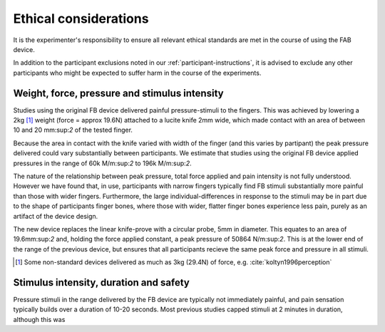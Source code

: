 ***********************
Ethical considerations 
***********************


It is the experimenter's responsibility to ensure all relevant ethical standards are met in the course of using the FAB device.

In addition to the participant exclusions noted in our :ref:`participant-instructions`, it is advised to exclude any other participants who might be expected to suffer harm in the course of the experiments.



Weight, force, pressure and stimulus intensity
====================================================

Studies using the original FB device delivered painful pressure-stimuli to the fingers. This was achieved by lowering a 2kg [#nonstandard]_ weight (force = approx 19.6N) attached to a lucite knife 2mm wide, which made contact with an area of between 10 and 20 mm:sup:`2` of the tested finger. 

Because the area in contact with the knife varied with width of the finger (and this varies by partipant) the peak pressure delivered could vary substantially between participants. We estimate that studies using the original FB device applied pressures in the range of 60k M/m:sup:`2` to 196k M/m:sup:`2`.

The nature of the relationship between peak pressure, total force applied and pain intensity is not fully understood. However we have found that, in use, participants with narrow fingers typically find FB stimuli substantially more painful than those with wider fingers. Furthermore, the large individual-differences in response to the stimuli may be in part due to the shape of participants finger bones, where those with wider, flatter finger bones experience less pain, purely as an artifact of the device design.


The new device replaces the linear knife-prove with a circular probe, 5mm in diameter. This equates to an area of 19.6mm:sup:`2` and, holding the force applied constant, a peak pressure of 50864 N/m:sup:`2`. This is at the lower end of the range of the previous device, but ensures that all participants recieve the same peak force and pressure in all stimuli.

.. e.g.
.. 19.6/(((2*5)/1000)^2) 



.. [#nonstandard] Some non-standard devices delivered as much as 3kg (29.4N) of force, e.g. :cite:`koltyn1996perception`



Stimulus intensity, duration and safety 
========================================

Pressure stimuli in the range delivered by the FB device are typically not immediately painful, and pain sensation typically builds over a duration of 10-20 seconds. Most previous studies capped stimuli at 2 minutes in duration, although this was 










